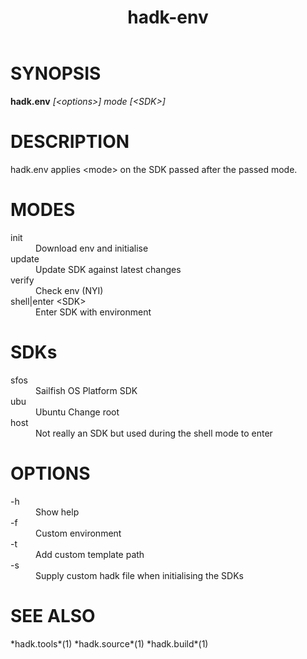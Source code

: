 #+TITLE: hadk-env
#+LANGUAGE: en
#+OPTIONS: ^:{}

* SYNOPSIS

  *hadk.env* /[<options>] mode [<SDK>]/

* DESCRIPTION

  hadk.env applies <mode> on the SDK passed after the passed mode.

* MODES

  - init               ::  Download env and initialise
  - update             ::  Update SDK against latest changes
  - verify             ::  Check env (NYI)
  - shell|enter <SDK>  ::  Enter SDK with environment

* SDKs

  - sfos                ::  Sailfish OS Platform SDK
  - ubu                 ::  Ubuntu Change root
  - host                ::  Not really an SDK but used during the shell mode to enter

* OPTIONS

  - -h                 ::  Show help
  - -f                 ::  Custom environment
  - -t                 ::  Add custom template path
  - -s                 ::  Supply custom hadk file when initialising the SDKs

* SEE ALSO

  *hadk.tools*(1) *hadk.source*(1) *hadk.build*(1)
